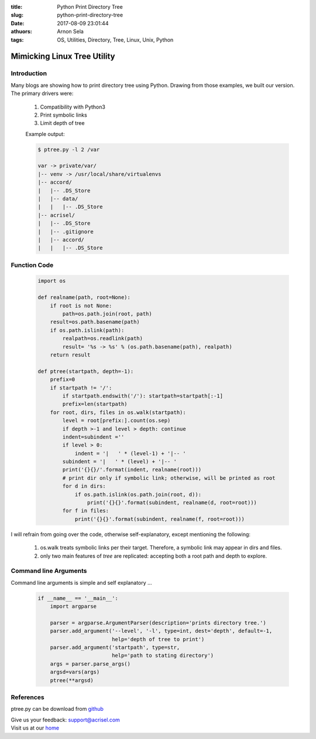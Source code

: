 :title: Python Print Directory Tree
:slug: python-print-directory-tree
:date: 2017-08-09 23:01:44
:athuors: Arnon Sela
:tags: OS, Utilities, Directory, Tree, Linux, Unix, Python

----------------------------
Mimicking Linux Tree Utility
----------------------------

Introduction
============

Many blogs are showing how to print directory tree using Python.
Drawing from those examples, we built our version.  The primary drivers were:

    1. Compatibility with Python3
    2. Print symbolic links
    3. Limit depth of tree

    Example output:

    .. code-block:: python

        $ ptree.py -l 2 /var

        var -> private/var/
        |-- venv -> /usr/local/share/virtualenvs
        |-- accord/
        |   |-- .DS_Store
        |   |-- data/
        |   |   |-- .DS_Store
        |-- acrisel/
        |   |-- .DS_Store
        |   |-- .gitignore
        |   |-- accord/
        |   |   |-- .DS_Store

Function Code
=============

    .. code-block:: python

        import os

        def realname(path, root=None):
            if root is not None:
                path=os.path.join(root, path)
            result=os.path.basename(path)
            if os.path.islink(path):
                realpath=os.readlink(path)
                result= '%s -> %s' % (os.path.basename(path), realpath)
            return result

        def ptree(startpath, depth=-1):
            prefix=0
            if startpath != '/':
                if startpath.endswith('/'): startpath=startpath[:-1]
                prefix=len(startpath)
            for root, dirs, files in os.walk(startpath):
                level = root[prefix:].count(os.sep)
                if depth >-1 and level > depth: continue
                indent=subindent =''
                if level > 0:
                    indent = '|   ' * (level-1) + '|-- '
                subindent = '|   ' * (level) + '|-- '
                print('{}{}/'.format(indent, realname(root)))
                # print dir only if symbolic link; otherwise, will be printed as root
                for d in dirs:
                    if os.path.islink(os.path.join(root, d)):
                        print('{}{}'.format(subindent, realname(d, root=root)))
                for f in files:
                    print('{}{}'.format(subindent, realname(f, root=root)))

I will refrain from going over the code, otherwise self-explanatory,  except mentioning the following:

    1. os.walk treats symbolic links per their target.  Therefore, a symbolic link may appear in dirs and files.
    2. only two main features of *tree* are replicated:  accepting both a root path and depth to explore.


Command line Arguments
======================

Command line arguments is simple and self explanatory ...

    .. code-block:: python

        if __name__ == '__main__':
            import argparse

            parser = argparse.ArgumentParser(description='prints directory tree.')
            parser.add_argument('--level', '-l', type=int, dest='depth', default=-1,
                                help='depth of tree to print')
            parser.add_argument('startpath', type=str,
                                help='path to stating directory')
            args = parser.parse_args()
            argsd=vars(args)
            ptree(**argsd)

References
==========

ptree.py can be download from github_

.. _github: https://github.com/Acrisel/references/edit/master/osutils/ptree.py


| Give us your feedback: support@acrisel.com
| Visit us at our home_

.. _home: http://www.acrisel.com
